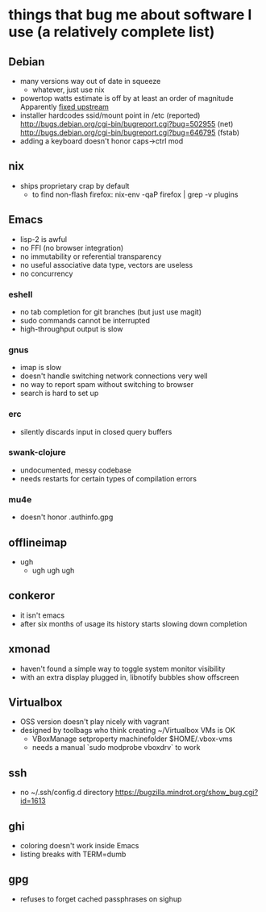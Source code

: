 * things that bug me about software I use (a relatively complete list)
** Debian
   - many versions way out of date in squeeze
     - whatever, just use nix
   - powertop watts estimate is off by at least an order of magnitude
     Apparently [[http://bugs.debian.org/cgi-bin/bugreport.cgi?bug%3D497929][fixed upstream]]
   - installer hardcodes ssid/mount point in /etc (reported)
     http://bugs.debian.org/cgi-bin/bugreport.cgi?bug=502955 (net)
     http://bugs.debian.org/cgi-bin/bugreport.cgi?bug=646795 (fstab)
   - adding a keyboard doesn't honor caps->ctrl mod
** nix
   - ships proprietary crap by default
     - to find non-flash firefox: nix-env -qaP firefox | grep -v plugins
** Emacs
   - lisp-2 is awful
   - no FFI (no browser integration)
   - no immutability or referential transparency
   - no useful associative data type, vectors are useless
   - no concurrency
*** eshell
   - no tab completion for git branches (but just use magit)
   - sudo commands cannot be interrupted
   - high-throughput output is slow
*** gnus
   - imap is slow
   - doesn't handle switching network connections very well
   - no way to report spam without switching to browser
   - search is hard to set up
*** erc
   - silently discards input in closed query buffers
*** swank-clojure
   - undocumented, messy codebase
   - needs restarts for certain types of compilation errors
*** mu4e
    - doesn't honor .authinfo.gpg
** offlineimap
   - ugh
     - ugh ugh ugh
** conkeror
   - it isn't emacs
   - after six months of usage its history starts slowing down completion
** xmonad
   - haven't found a simple way to toggle system monitor visibility
   - with an extra display plugged in, libnotify bubbles show offscreen
** Virtualbox
   - OSS version doesn't play nicely with vagrant
   - designed by toolbags who think creating ~/Virtualbox VMs is OK
     - VBoxManage setproperty machinefolder $HOME/.vbox-vms
     - needs a manual `sudo modprobe vboxdrv` to work
** ssh
   - no ~/.ssh/config.d directory
     https://bugzilla.mindrot.org/show_bug.cgi?id=1613
** ghi
   - coloring doesn't work inside Emacs
   - listing breaks with TERM=dumb
** gpg
   - refuses to forget cached passphrases on sighup
